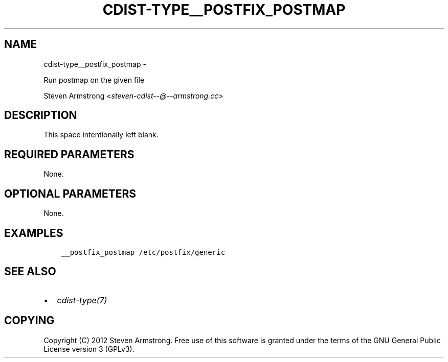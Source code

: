 .\" Man page generated from reStructuredText.
.
.TH "CDIST-TYPE__POSTFIX_POSTMAP" "7" "May 27, 2016" "4.1.0dp" "cdist"
.SH NAME
cdist-type__postfix_postmap \- 
.
.nr rst2man-indent-level 0
.
.de1 rstReportMargin
\\$1 \\n[an-margin]
level \\n[rst2man-indent-level]
level margin: \\n[rst2man-indent\\n[rst2man-indent-level]]
-
\\n[rst2man-indent0]
\\n[rst2man-indent1]
\\n[rst2man-indent2]
..
.de1 INDENT
.\" .rstReportMargin pre:
. RS \\$1
. nr rst2man-indent\\n[rst2man-indent-level] \\n[an-margin]
. nr rst2man-indent-level +1
.\" .rstReportMargin post:
..
.de UNINDENT
. RE
.\" indent \\n[an-margin]
.\" old: \\n[rst2man-indent\\n[rst2man-indent-level]]
.nr rst2man-indent-level -1
.\" new: \\n[rst2man-indent\\n[rst2man-indent-level]]
.in \\n[rst2man-indent\\n[rst2man-indent-level]]u
..
.sp
Run postmap on the given file
.sp
Steven Armstrong <\fI\%steven\-cdist\-\-@\-\-armstrong.cc\fP>
.SH DESCRIPTION
.sp
This space intentionally left blank.
.SH REQUIRED PARAMETERS
.sp
None.
.SH OPTIONAL PARAMETERS
.sp
None.
.SH EXAMPLES
.INDENT 0.0
.INDENT 3.5
.sp
.nf
.ft C
__postfix_postmap /etc/postfix/generic
.ft P
.fi
.UNINDENT
.UNINDENT
.SH SEE ALSO
.INDENT 0.0
.IP \(bu 2
\fI\%cdist\-type(7)\fP
.UNINDENT
.SH COPYING
.sp
Copyright (C) 2012 Steven Armstrong. Free use of this software is
granted under the terms of the GNU General Public License version 3 (GPLv3).
.\" Generated by docutils manpage writer.
.
